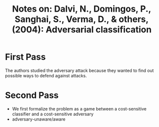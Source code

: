 #+TITLE: Notes on: Dalvi, N., Domingos, P., Sanghai, S., Verma, D., & others,  (2004): Adversarial classification

* First Pass

  The authors studied the adversary attack because they wanted to find
  out possible ways to defend against attacks.

* Second Pass

  - We first formalize the problem as a game between a cost-sensitive
    classifier and a cost-sensitive adversary
  - adversary-unaware/aware
